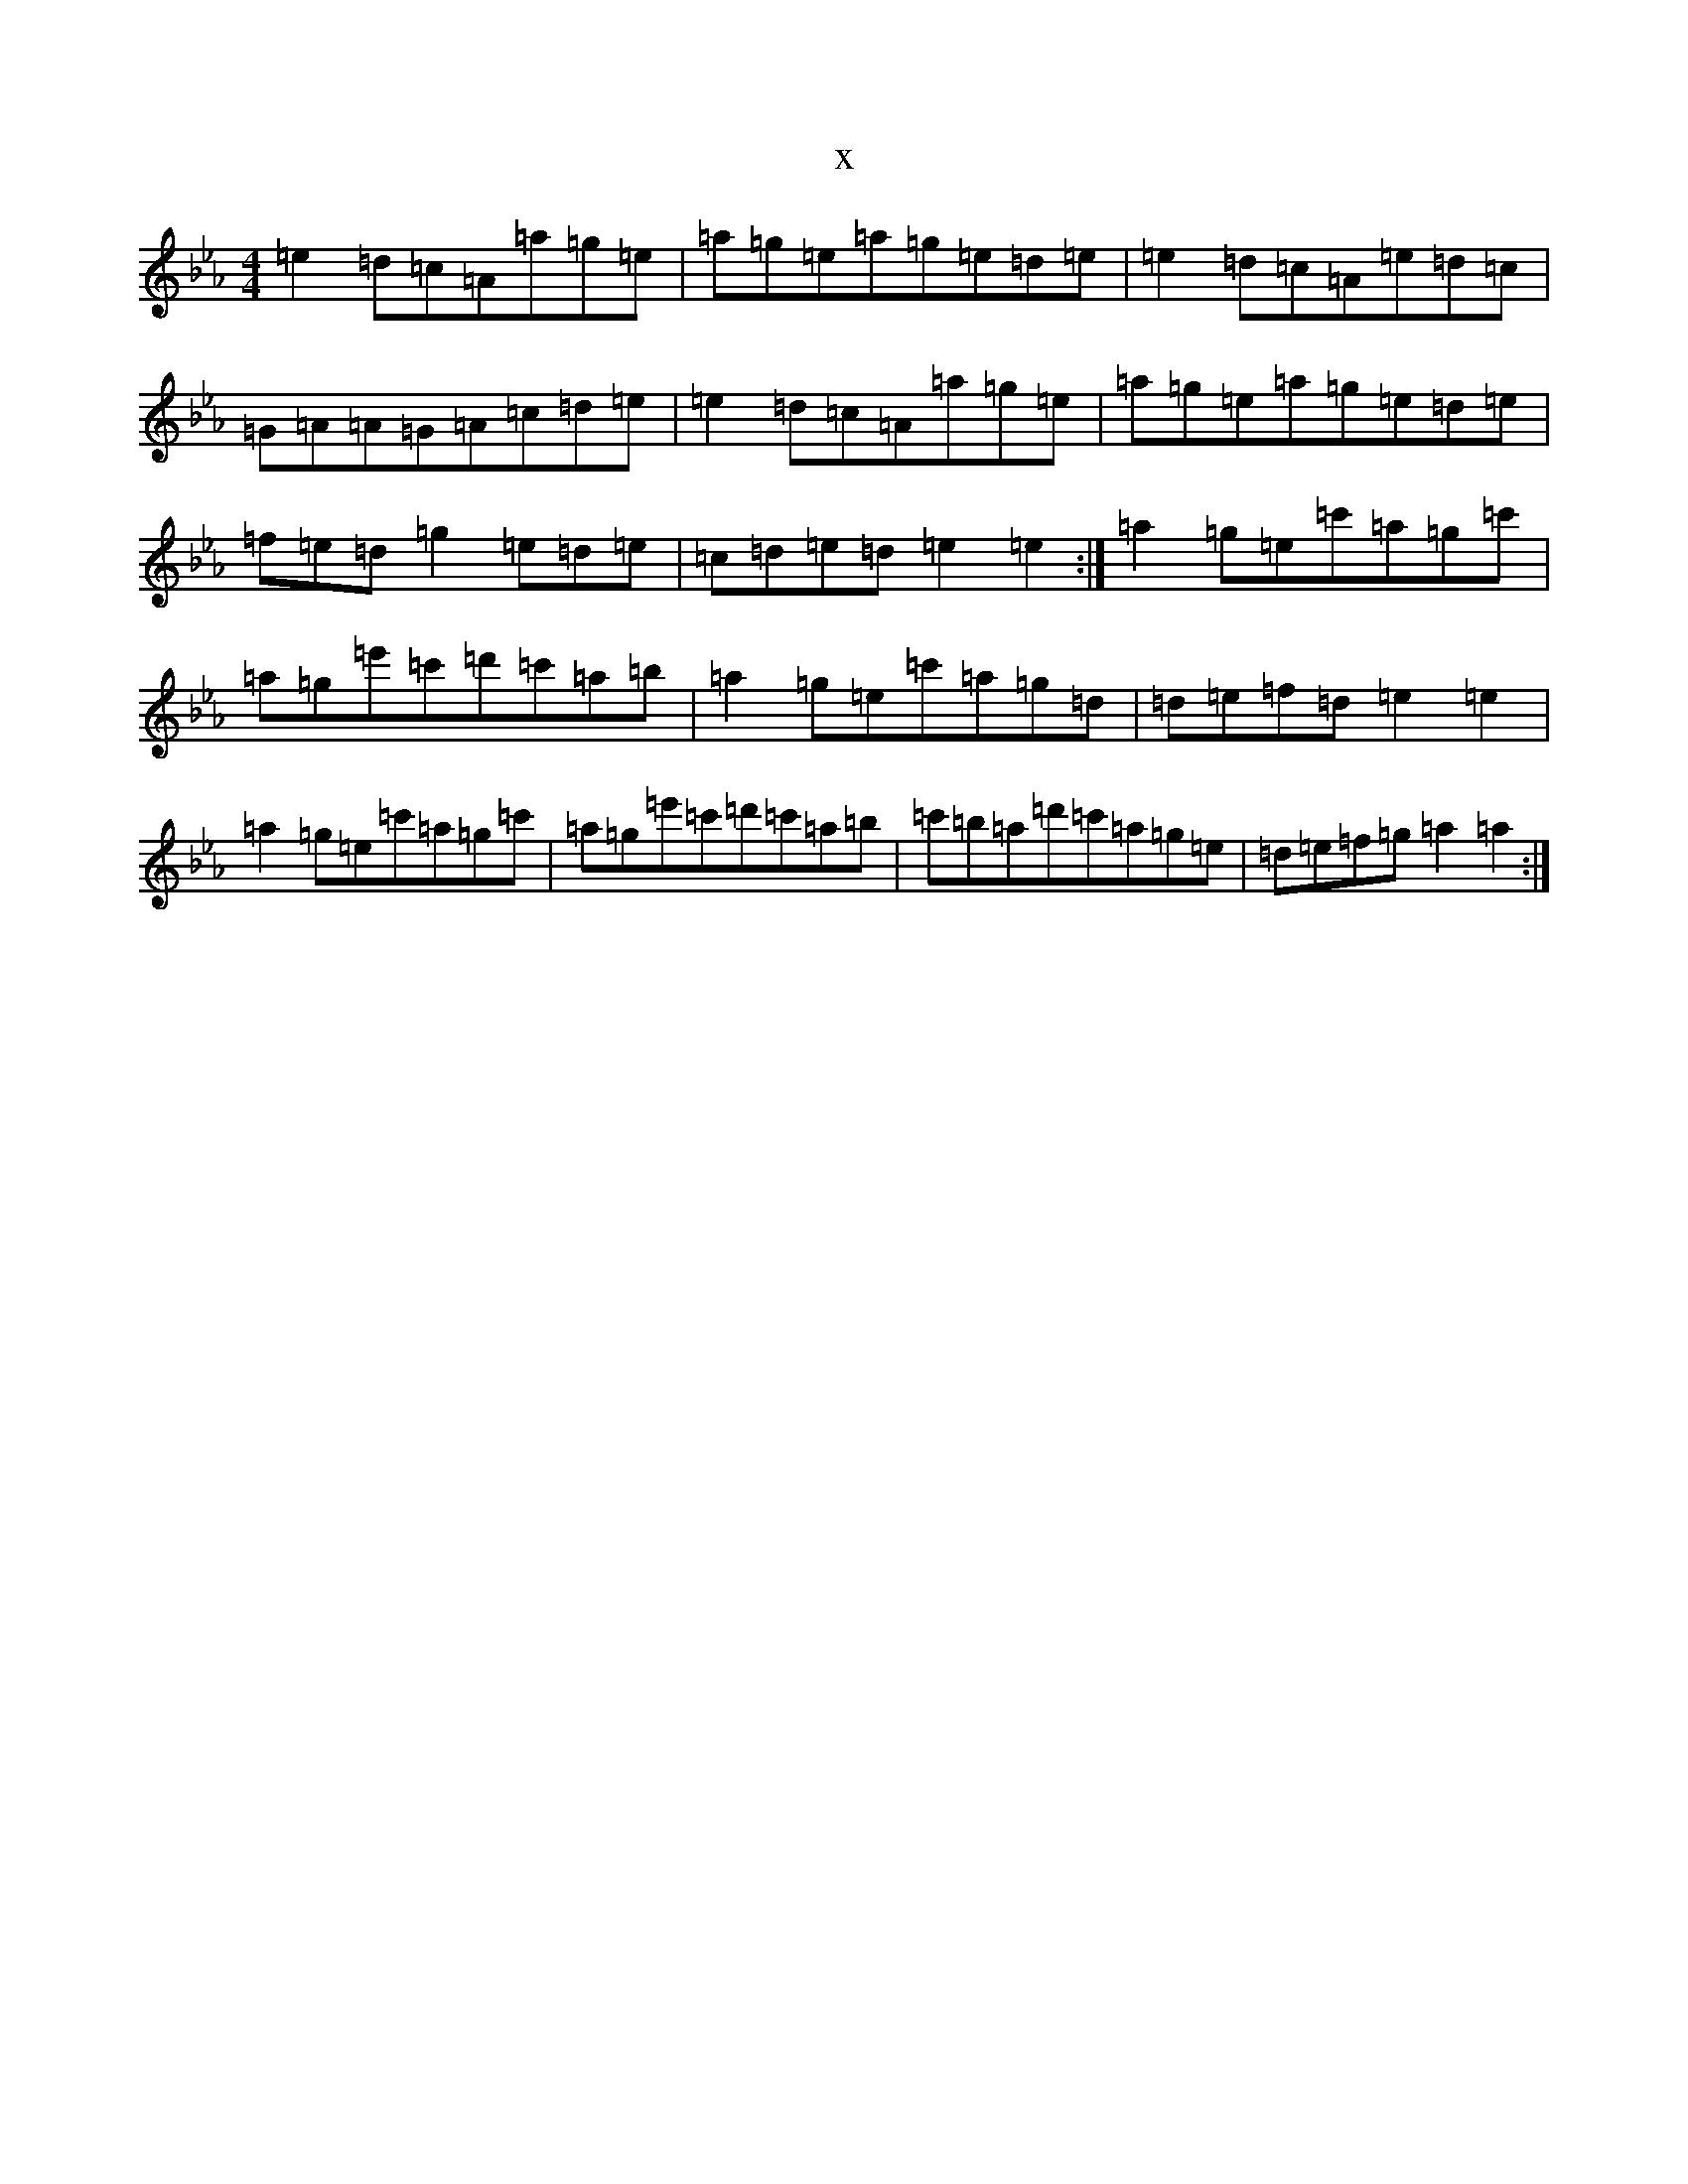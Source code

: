 X:927
T:x
L:1/8
M:4/4
K: C minor
=e2=d=c=A=a=g=e|=a=g=e=a=g=e=d=e|=e2=d=c=A=e=d=c|=G=A=A=G=A=c=d=e|=e2=d=c=A=a=g=e|=a=g=e=a=g=e=d=e|=f=e=d=g2=e=d=e|=c=d=e=d=e2=e2:|=a2=g=e=c'=a=g=c'|=a=g=e'=c'=d'=c'=a=b|=a2=g=e=c'=a=g=d|=d=e=f=d=e2=e2|=a2=g=e=c'=a=g=c'|=a=g=e'=c'=d'=c'=a=b|=c'=b=a=d'=c'=a=g=e|=d=e=f=g=a2=a2:|